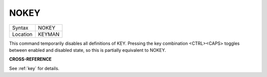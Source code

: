 ..  _nokey:

NOKEY
=====

+----------+-------------------------------------------------------------------+
| Syntax   |  NOKEY                                                            |
+----------+-------------------------------------------------------------------+
| Location |  KEYMAN                                                           |
+----------+-------------------------------------------------------------------+

This command temporarily disables all definitions of KEY. Pressing the
key combination <CTRL><CAPS> toggles between enabled and disabled state,
so this is partially equivalent to NOKEY.

**CROSS-REFERENCE**

See :ref:`key` for details.
